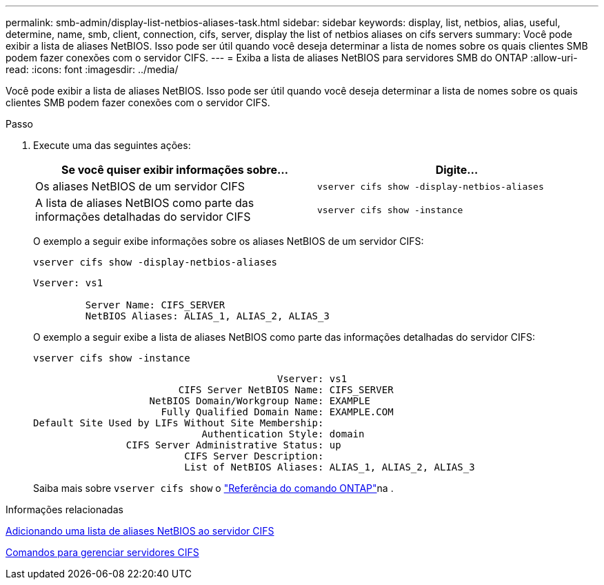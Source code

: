 ---
permalink: smb-admin/display-list-netbios-aliases-task.html 
sidebar: sidebar 
keywords: display, list, netbios, alias, useful, determine, name, smb, client, connection, cifs, server, display the list of netbios aliases on cifs servers 
summary: Você pode exibir a lista de aliases NetBIOS. Isso pode ser útil quando você deseja determinar a lista de nomes sobre os quais clientes SMB podem fazer conexões com o servidor CIFS. 
---
= Exiba a lista de aliases NetBIOS para servidores SMB do ONTAP
:allow-uri-read: 
:icons: font
:imagesdir: ../media/


[role="lead"]
Você pode exibir a lista de aliases NetBIOS. Isso pode ser útil quando você deseja determinar a lista de nomes sobre os quais clientes SMB podem fazer conexões com o servidor CIFS.

.Passo
. Execute uma das seguintes ações:
+
|===
| Se você quiser exibir informações sobre... | Digite... 


 a| 
Os aliases NetBIOS de um servidor CIFS
 a| 
`vserver cifs show -display-netbios-aliases`



 a| 
A lista de aliases NetBIOS como parte das informações detalhadas do servidor CIFS
 a| 
`vserver cifs show -instance`

|===
+
O exemplo a seguir exibe informações sobre os aliases NetBIOS de um servidor CIFS:

+
`vserver cifs show -display-netbios-aliases`

+
[listing]
----
Vserver: vs1

         Server Name: CIFS_SERVER
         NetBIOS Aliases: ALIAS_1, ALIAS_2, ALIAS_3
----
+
O exemplo a seguir exibe a lista de aliases NetBIOS como parte das informações detalhadas do servidor CIFS:

+
`vserver cifs show -instance`

+
[listing]
----

                                          Vserver: vs1
                         CIFS Server NetBIOS Name: CIFS_SERVER
                    NetBIOS Domain/Workgroup Name: EXAMPLE
                      Fully Qualified Domain Name: EXAMPLE.COM
Default Site Used by LIFs Without Site Membership:
                             Authentication Style: domain
                CIFS Server Administrative Status: up
                          CIFS Server Description:
                          List of NetBIOS Aliases: ALIAS_1, ALIAS_2, ALIAS_3
----
+
Saiba mais sobre `vserver cifs show` o link:https://docs.netapp.com/us-en/ontap-cli/vserver-cifs-show.html["Referência do comando ONTAP"^]na .



.Informações relacionadas
xref:add-list-netbios-aliases-server-task.adoc[Adicionando uma lista de aliases NetBIOS ao servidor CIFS]

xref:commands-manage-servers-reference.adoc[Comandos para gerenciar servidores CIFS]
